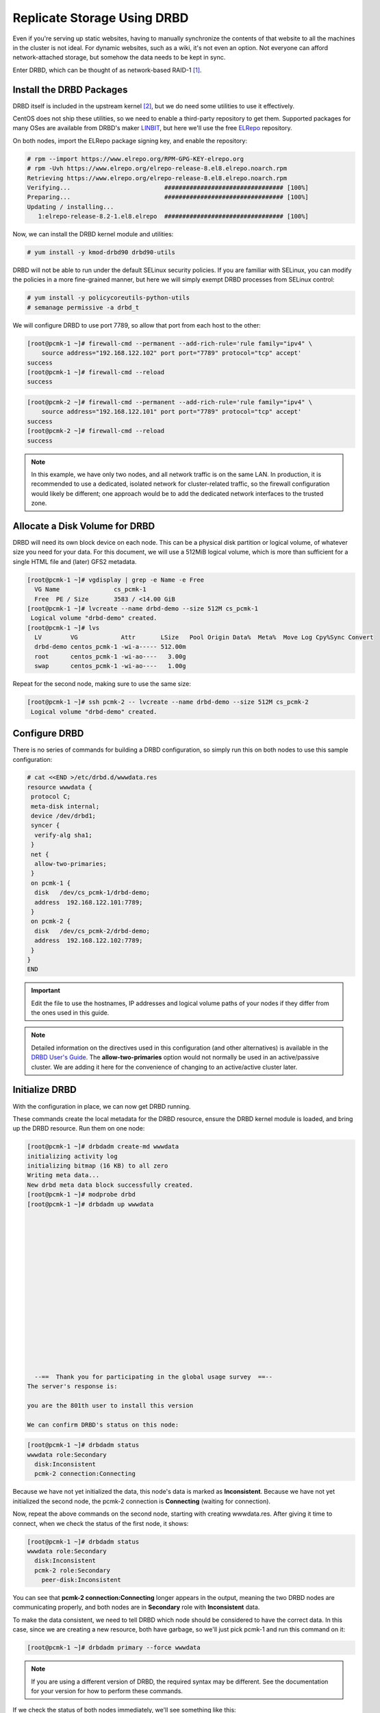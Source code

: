 .. index::
   pair: storage; DRBD

Replicate Storage Using DRBD
----------------------------

Even if you're serving up static websites, having to manually synchronize
the contents of that website to all the machines in the cluster is not
ideal. For dynamic websites, such as a wiki, it's not even an option. Not
everyone can afford network-attached storage, but somehow the data needs
to be kept in sync.

Enter DRBD, which can be thought of as network-based RAID-1 [#]_.

Install the DRBD Packages
#########################

DRBD itself is included in the upstream kernel [#]_, but we do need some
utilities to use it effectively.

CentOS does not ship these utilities, so we need to enable a third-party
repository to get them. Supported packages for many OSes are available from
DRBD's maker `LINBIT <http://www.linbit.com/>`_, but here we'll use the free
`ELRepo <http://elrepo.org/>`_ repository.

On both nodes, import the ELRepo package signing key, and enable the
repository:

.. code-block:: none

    # rpm --import https://www.elrepo.org/RPM-GPG-KEY-elrepo.org
    # rpm -Uvh https://www.elrepo.org/elrepo-release-8.el8.elrepo.noarch.rpm
    Retrieving https://www.elrepo.org/elrepo-release-8.el8.elrepo.noarch.rpm
    Verifying...                          ################################# [100%]
    Preparing...                          ################################# [100%]
    Updating / installing...
       1:elrepo-release-8.2-1.el8.elrepo  ################################# [100%]

Now, we can install the DRBD kernel module and utilities:

.. code-block:: none

    # yum install -y kmod-drbd90 drbd90-utils

DRBD will not be able to run under the default SELinux security policies.
If you are familiar with SELinux, you can modify the policies in a more
fine-grained manner, but here we will simply exempt DRBD processes from SELinux
control:

.. code-block:: none

    # yum install -y policycoreutils-python-utils
    # semanage permissive -a drbd_t

We will configure DRBD to use port 7789, so allow that port from each host to
the other:

.. code-block:: none

    [root@pcmk-1 ~]# firewall-cmd --permanent --add-rich-rule='rule family="ipv4" \
        source address="192.168.122.102" port port="7789" protocol="tcp" accept'
    success
    [root@pcmk-1 ~]# firewall-cmd --reload
    success

.. code-block:: none

    [root@pcmk-2 ~]# firewall-cmd --permanent --add-rich-rule='rule family="ipv4" \
        source address="192.168.122.101" port port="7789" protocol="tcp" accept'
    success
    [root@pcmk-2 ~]# firewall-cmd --reload
    success

.. NOTE::

    In this example, we have only two nodes, and all network traffic is on the same LAN.
    In production, it is recommended to use a dedicated, isolated network for cluster-related traffic,
    so the firewall configuration would likely be different; one approach would be to
    add the dedicated network interfaces to the trusted zone.

Allocate a Disk Volume for DRBD
###############################

DRBD will need its own block device on each node. This can be
a physical disk partition or logical volume, of whatever size
you need for your data. For this document, we will use a 512MiB logical volume,
which is more than sufficient for a single HTML file and (later) GFS2 metadata.

.. code-block:: none

    [root@pcmk-1 ~]# vgdisplay | grep -e Name -e Free
      VG Name               cs_pcmk-1
      Free  PE / Size       3583 / <14.00 GiB
    [root@pcmk-1 ~]# lvcreate --name drbd-demo --size 512M cs_pcmk-1
     Logical volume "drbd-demo" created.
    [root@pcmk-1 ~]# lvs
      LV        VG            Attr       LSize   Pool Origin Data%  Meta%  Move Log Cpy%Sync Convert
      drbd-demo centos_pcmk-1 -wi-a----- 512.00m
      root      centos_pcmk-1 -wi-ao----   3.00g
      swap      centos_pcmk-1 -wi-ao----   1.00g

Repeat for the second node, making sure to use the same size:

.. code-block:: none

    [root@pcmk-1 ~]# ssh pcmk-2 -- lvcreate --name drbd-demo --size 512M cs_pcmk-2
     Logical volume "drbd-demo" created.

Configure DRBD
##############

There is no series of commands for building a DRBD configuration, so simply
run this on both nodes to use this sample configuration:

.. code-block:: none

    # cat <<END >/etc/drbd.d/wwwdata.res
    resource wwwdata {
     protocol C;
     meta-disk internal;
     device /dev/drbd1;
     syncer {
      verify-alg sha1;
     }
     net {
      allow-two-primaries;
     }
     on pcmk-1 {
      disk   /dev/cs_pcmk-1/drbd-demo;
      address  192.168.122.101:7789;
     }
     on pcmk-2 {
      disk   /dev/cs_pcmk-2/drbd-demo;
      address  192.168.122.102:7789;
     }
    }
    END

.. IMPORTANT::

    Edit the file to use the hostnames, IP addresses and logical volume paths
    of your nodes if they differ from the ones used in this guide.

.. NOTE::

    Detailed information on the directives used in this configuration (and
    other alternatives) is available in the
    `DRBD User's Guide <https://docs.linbit.com/docs/users-guide-8.4/#ch-configure>`_.
    The **allow-two-primaries** option would not normally be used in
    an active/passive cluster. We are adding it here for the convenience
    of changing to an active/active cluster later.

Initialize DRBD
###############

With the configuration in place, we can now get DRBD running.

These commands create the local metadata for the DRBD resource,
ensure the DRBD kernel module is loaded, and bring up the DRBD resource.
Run them on one node:

.. code-block:: none

    [root@pcmk-1 ~]# drbdadm create-md wwwdata
    initializing activity log
    initializing bitmap (16 KB) to all zero
    Writing meta data...
    New drbd meta data block successfully created.
    [root@pcmk-1 ~]# modprobe drbd
    [root@pcmk-1 ~]# drbdadm up wwwdata
    
    
    
    
    
    
    
    
    
    
    
    
    
    
    
    
    
      --==  Thank you for participating in the global usage survey  ==--
    The server's response is:
    
    you are the 801th user to install this version
    
    We can confirm DRBD's status on this node:
    
.. code-block:: none

    [root@pcmk-1 ~]# drbdadm status
    wwwdata role:Secondary
      disk:Inconsistent
      pcmk-2 connection:Connecting

Because we have not yet initialized the data, this node's data
is marked as **Inconsistent**. Because we have not yet initialized
the second node, the pcmk-2 connection is **Connecting** (waiting for connection).

Now, repeat the above commands on the second node, starting with creating
wwwdata.res. After giving it time to connect, when we check the status of the first
node, it shows:

.. code-block:: none

    [root@pcmk-1 ~]# drbdadm status
    wwwdata role:Secondary
      disk:Inconsistent
      pcmk-2 role:Secondary
        peer-disk:Inconsistent

You can see that **pcmk-2 connection:Connecting** longer appears in the
output, meaning the two DRBD nodes are communicating properly, and both
nodes are in **Secondary** role with **Inconsistent** data.

To make the data consistent, we need to tell DRBD which node should be
considered to have the correct data. In this case, since we are creating
a new resource, both have garbage, so we'll just pick pcmk-1
and run this command on it:

.. code-block:: none

    [root@pcmk-1 ~]# drbdadm primary --force wwwdata

.. NOTE::

    If you are using a different version of DRBD, the required syntax may be different.
    See the documentation for your version for how to perform these commands.

If we check the status of both nodes immediately, we'll see something like this:

.. code-block:: none

    [root@pcmk-1 ~]# drbdadm status
    wwwdata role:Primary
      disk:UpToDate
      pcmk-1 role:Secondary
        peer-disk:UpToDate
    [root@pcmk-2 ~]# drbdadm status
    wwwdata role:Secondary
      disk:UpToDate
      pcmk-1 role:Primary
        peer-disk:Inconsistent

We can see that the first node has the **Primary** role, its partner node has
the **Secondary** role, the first node's data is now considered **UpToDate**,
the partner node's data is still **Inconsistent**.

After a while, the sync should finish, and you'll see something like:

.. code-block:: none

    [root@pcmk-1 ~]# drbdadm status
    wwwdata role:Primary
      disk:UpToDate
      pcmk-1 role:Secondary
        peer-disk:UpToDate
    [root@pcmk-2 ~]# drbdadm status
    wwwdata role:Secondary
      disk:UpToDate
      pcmk-1 role:Primary
        peer-disk:UpToDate

Both sets of data are now **UpToDate**, and we can proceed to creating
and populating a filesystem for our WebSite resource's documents.

Populate the DRBD Disk
######################

On the node with the primary role (pcmk-1 in this example),
create a filesystem on the DRBD device:

.. code-block:: none

    [root@pcmk-1 ~]# mkfs.xfs /dev/drbd1
    meta-data=/dev/drbd1             isize=512    agcount=4, agsize=32765 blks
             =                       sectsz=512   attr=2, projid32bit=1
             =                       crc=1        finobt=1, sparse=1, rmapbt=0
             =                       reflink=1
    data     =                       bsize=4096   blocks=131059, imaxpct=25
             =                       sunit=0      swidth=0 blks
    naming   =version 2              bsize=4096   ascii-ci=0, ftype=1
    log      =internal log           bsize=4096   blocks=1368, version=2
             =                       sectsz=512   sunit=0 blks, lazy-count=1
    realtime =none                   extsz=4096   blocks=0, rtextents=0
    Discarding blocks...Done.

.. NOTE::

    In this example, we create an xfs filesystem with no special options.
    In a production environment, you should choose a filesystem type and
    options that are suitable for your application.

Mount the newly created filesystem, populate it with our web document,
give it the same SELinux policy as the web document root,
then unmount it (the cluster will handle mounting and unmounting it later):

.. code-block:: none

    [root@pcmk-1 ~]# mount /dev/drbd1 /mnt
    [root@pcmk-1 ~]# cat <<-END >/mnt/index.html
     <html>
      <body>My Test Site - DRBD</body>
     </html>
    END
    [root@pcmk-1 ~]# chcon -R --reference=/var/www/html /mnt
    [root@pcmk-1 ~]# umount /dev/drbd1

Configure the Cluster for the DRBD device
#########################################

One handy feature ``pcs`` has is the ability to queue up several changes
into a file and commit those changes all at once. To do this, start by
populating the file with the current raw XML config from the CIB.

.. code-block:: none

    [root@pcmk-1 ~]# pcs cluster cib drbd_cfg

Using pcs's ``-f`` option, make changes to the configuration saved
in the ``drbd_cfg`` file. These changes will not be seen by the cluster until
the ``drbd_cfg`` file is pushed into the live cluster's CIB later.

Here, we create a cluster resource for the DRBD device, and an additional *clone*
resource to allow the resource to run on both nodes at the same time.

.. code-block:: none

    [root@pcmk-1 ~]# pcs -f drbd_cfg resource create WebData ocf:linbit:drbd \
             drbd_resource=wwwdata op monitor interval=60s
    [root@pcmk-1 ~]# pcs -f drbd_cfg resource promotable WebData \
         promoted-max=1 promoted-node-max=1 clone-max=2 clone-node-max=1 \
         notify=true
    [root@pcmk-1 ~]# pcs resource status
     * ClusterIP	(ocf::heartbeat:IPaddr2):	Started pcmk-1
     * WebSite	(ocf::heartbeat:apache):		Started pcmk-1
    [root@pcmk-1 ~]# pcs resource config
     Resource: ClusterIP (class=ocf provider=heartbeat type=IPaddr2)
      Attributes: cidr_netmask=24 ip=192.168.122.120
      Operations: monitor interval=30s (ClusterIP-monitor-interval-30s)
                  start interval=0s timeout=20s (ClusterIP-start-interval-0s)
                  stop interval=0s timeout=20s (ClusterIP-stop-interval-0s)
     Resource: WebSite (class=ocf provider=heartbeat type=apache)
      Attributes: configfile=/etc/httpd/conf/httpd.conf statusurl=http://localhost/server-status
      Operations: monitor interval=1min (WebSite-monitor-interval-1min)
                  start interval=0s timeout=40s (WebSite-start-interval-0s)
                  stop interval=0s timeout=60s (WebSite-stop-interval-0s)

After you are satisfied with all the changes, you can commit
them all at once by pushing the drbd_cfg file into the live CIB.

.. code-block:: none

    [root@pcmk-1 ~]# pcs cluster cib-push drbd_cfg --config
    CIB updated

Let's see what the cluster did with the new configuration:

.. code-block:: none

    [root@pcmk-1 ~]# pcs status
    Cluster name: mycluster
    Cluster Summary:
      * Stack: corosync
      * Current DC: pcmk-1 (version 2.0.5-4.el8-ba59be7122) - partition with quorum
      * Last updated: Wed Feb  3 09:04:23 2021
      * Last change:  Wed Feb  3 09:04:18 2021 by root via cibadmin on pcmk-1
      * 2 nodes configured
      * 4 resource instances configured
    
    Node List:
      * Online: [ pcmk-1 pcmk-2 ]
    
    Full List of Resources:
      * ClusterIP	(ocf::heartbeat:IPaddr2):	 Started pcmk-1
      * WebSite	(ocf::heartbeat:apache):	 Started pcmk-1
      * Clone Set: WebData-clone [WebData] (promotable):
        * Masters: [ pcmk-1 ]
        * Slaves: [ pcmk-2 ]
    
    Daemon Status:
      corosync: active/disabled
      pacemaker: active/disabled
      pcsd: active/enabled

We can see that **WebData-clone** (our DRBD device) is running as master (DRBD's
primary role) on **pcmk-1** and slave (DRBD's secondary role) on **pcmk-2**.

.. IMPORTANT::

    The resource agent should load the DRBD module when needed if it's not already
    loaded. If that does not happen, configure your operating system to load the
    module at boot time. For |CFS_DISTRO| |CFS_DISTRO_VER|, you would run this on both
    nodes:

    .. code-block:: none

        # echo drbd >/etc/modules-load.d/drbd.conf

Configure the Cluster for the Filesystem
########################################

Now that we have a working DRBD device, we need to mount its filesystem.

In addition to defining the filesystem, we also need to
tell the cluster where it can be located (only on the DRBD Primary)
and when it is allowed to start (after the Primary was promoted).

We are going to take a shortcut when creating the resource this time.
Instead of explicitly saying we want the **ocf:heartbeat:Filesystem** script, we
are only going to ask for **Filesystem**. We can do this because we know there is only
one resource script named **Filesystem** available to pacemaker, and that pcs is smart
enough to fill in the **ocf:heartbeat:** portion for us correctly in the configuration.
If there were multiple **Filesystem** scripts from different OCF providers, we would need
to specify the exact one we wanted.

Once again, we will queue our changes to a file and then push the
new configuration to the cluster as the final step.

.. code-block:: none

    [root@pcmk-1 ~]# pcs cluster cib fs_cfg
    [root@pcmk-1 ~]# pcs -f fs_cfg resource create WebFS Filesystem \
        device="/dev/drbd1" directory="/var/www/html" fstype="xfs"
    Assumed agent name 'ocf:heartbeat:Filesystem' (deduced from 'Filesystem')
    [root@pcmk-1 ~]# pcs -f fs_cfg constraint colocation add \
        WebFS with WebData-clone INFINITY with-rsc-role=Master
    [root@pcmk-1 ~]# pcs -f fs_cfg constraint order \
        promote WebData-clone then start WebFS
    Adding WebData-clone WebFS (kind: Mandatory) (Options: first-action=promote then-action=start)

We also need to tell the cluster that Apache needs to run on the same
machine as the filesystem and that it must be active before Apache can
start.

.. code-block:: none

    [root@pcmk-1 ~]# pcs -f fs_cfg constraint colocation add WebSite with WebFS INFINITY
    [root@pcmk-1 ~]# pcs -f fs_cfg constraint order WebFS then WebSite
    Adding WebFS WebSite (kind: Mandatory) (Options: first-action=start then-action=start)

Review the updated configuration.

.. code-block:: none

    [root@pcmk-1 ~]# pcs -f fs_cfg constraint
    Location Constraints:
      Resource: WebSite
        Enabled on:
          Node: pcmk-1 (score:50)
    Ordering Constraints:
      start ClusterIP then start WebSite (kind:Mandatory)
      promote WebData-clone then start WebFS (kind:Mandatory)
      start WebFS then start WebSite (kind:Mandatory)
    Colocation Constraints:
      WebSite with ClusterIP (score:INFINITY)
      WebFS with WebData-clone (score:INFINITY) (with-rsc-role:Master)
      WebSite with WebFS (score:INFINITY)
    Ticket Constraints:
    [root@pcmk-1 ~]# pcs resource status
      * ClusterIP	(ocf::heartbeat:IPaddr2):	 Started pcmk-1
      * WebSite	(ocf::heartbeat:apache):	 Started pcmk-1
      * Clone Set: WebData-clone [WebData] (promotable):
        * Masters: [ pcmk-1 ]
        * Slaves: [ pcmk-2 ]
    [root@pcmk-1 ~]# pcs resource config
     Resource: ClusterIP (class=ocf provider=heartbeat type=IPaddr2)
      Attributes: cidr_netmask=24 ip=192.168.122.120
      Operations: monitor interval=30s (ClusterIP-monitor-interval-30s)
                  start interval=0s timeout=20s (ClusterIP-start-interval-0s)
                  stop interval=0s timeout=20s (ClusterIP-stop-interval-0s)
     Resource: WebSite (class=ocf provider=heartbeat type=apache)
      Attributes: configfile=/etc/httpd/conf/httpd.conf statusurl=http://localhost/server-status
      Operations: monitor interval=1min (WebSite-monitor-interval-1min)
                  start interval=0s timeout=40s (WebSite-start-interval-0s)
                  stop interval=0s timeout=60s (WebSite-stop-interval-0s)
     Clone: WebData-clone
      Meta Attrs: clone-max=2 clone-node-max=1 notify=true promotable=true promoted-max=1 promoted-node-max=1
      Resource: WebData (class=ocf provider=linbit type=drbd)
       Attributes: drbd_resource=wwwdata
       Operations: demote interval=0s timeout=90 (WebData-demote-interval-0s)
                   monitor interval=60s (WebData-monitor-interval-60s)
                   notify interval=0s timeout=90 (WebData-notify-interval-0s)
                   promote interval=0s timeout=90 (WebData-promote-interval-0s)
                   reload interval=0s timeout=30 (WebData-reload-interval-0s)
                   start interval=0s timeout=240 (WebData-start-interval-0s)
                   stop interval=0s timeout=100 (WebData-stop-interval-0s)

After reviewing the new configuration, upload it and watch the
cluster put it into effect.

.. code-block:: none

    [root@pcmk-1 ~]# pcs cluster cib-push fs_cfg --config
    CIB updated
    [root@pcmk-1 ~]# pcs status
    Cluster name: mycluster
    Cluster Summary:
      * Stack: corosync
      * Current DC: pcmk-1 (version 2.0.5-4.el8-ba59be7122) - partition with quorum
      * Last updated: Wed Feb  3 09:17:24 2021
      * Last change:  Wed Feb  3 09:17:19 2021 by root via cibadmin on pcmk-1
      * 2 nodes configured
      * 5 resource instances configured
    
    Node List:
      * Online: [ pcmk-1 pcmk-2 ]
    
    Full List of Resources:
      * ClusterIP	(ocf::heartbeat:IPaddr2):	 Started pcmk-1
      * WebSite	(ocf::heartbeat:apache):	 Started pcmk-1
      * Clone Set: WebData-clone [WebData] (promotable):
        * Masters: [ pcmk-1 ]
        * Slaves: [ pcmk-2 ]
      * WebFS	(ocf::heartbeat:Filesystem):	 Started pcmk-1
    
    Daemon Status:
      corosync: active/disabled
      pacemaker: active/disabled
      pcsd: active/enabled

Test Cluster Failover
#####################

Previously, we used ``pcs cluster stop pcmk-1`` to stop all cluster
services on **pcmk-1**, failing over the cluster resources, but there is another
way to safely simulate node failure.

We can put the node into *standby mode*. Nodes in this state continue to
run corosync and pacemaker but are not allowed to run resources. Any resources
found active there will be moved elsewhere. This feature can be particularly
useful when performing system administration tasks such as updating packages
used by cluster resources.

Put the active node into standby mode, and observe the cluster move all
the resources to the other node. The node's status will change to indicate that
it can no longer host resources, and eventually all the resources will move.

.. code-block:: none

    [root@pcmk-1 ~]# pcs node standby pcmk-1
    [root@pcmk-1 ~]# pcs status
    Cluster name: mycluster
    Cluster Summary:
      * Stack: corosync
      * Current DC: pcmk-1 (version 2.0.5-4.el8-ba59be7122) - partition with quorum
      * Last updated: Wed Feb  3 09:18:45 2021
      * Last change:  Wed Feb  3 09:18:35 2021 by root via cibadmin on pcmk-1
      * 2 nodes configured
      * 5 resource instances configured
    
    Node List:
      * Node pcmk-1: standby
      * Online: [ pcmk-2 ]
    
    Full List of Resources:
      * ClusterIP	(ocf::heartbeat:IPaddr2):	 Started pcmk-2
      * WebSite	(ocf::heartbeat:apache):	 Started pcmk-2
      * Clone Set: WebData-clone [WebData] (promotable):
        * Masters: [ pcmk-2 ]
        * Stopped: [ pcmk-1 ]
      * WebFS	(ocf::heartbeat:Filesystem):	 Started pcmk-2
    
    Daemon Status:
      corosync: active/disabled
      pacemaker: active/disabled
      pcsd: active/enabled

Once we've done everything we needed to on pcmk-1 (in this case nothing,
we just wanted to see the resources move), we can allow the node to be a
full cluster member again.

.. code-block:: none

    [root@pcmk-1 ~]# pcs node unstandby pcmk-1
    [root@pcmk-1 ~]# pcs status
    Cluster name: mycluster
    Cluster Summary:
      * Stack: corosync
      * Current DC: pcmk-1 (version 2.0.5-4.el8-ba59be7122) - partition with quorum
      * Last updated: Wed Feb  3 09:19:47 2021
      * Last change:  Wed Feb  3 09:19:29 2021 by root via cibadmin on pcmk-1
      * 2 nodes configured
      * 5 resource instances configured
    
    Node List:
      * Online: [ pcmk-1 pcmk-2 ]
    
    Full List of Resources:
      * ClusterIP	(ocf::heartbeat:IPaddr2):	 Started pcmk-1
      * WebSite	(ocf::heartbeat:apache):	 Started pcmk-1
      * Clone Set: WebData-clone [WebData] (promotable):
        * Masters: [ pcmk-1 ]
        * Slaves: [ pcmk-2 ]
      * WebFS	(ocf::heartbeat:Filesystem):	 Started pcmk-1
    
    Daemon Status:
      corosync: active/disabled
      pacemaker: active/disabled
      pcsd: active/enabled

Notice that **pcmk-1** is back to the **Online** state, and that the cluster resources
stay where they are due to our resource stickiness settings configured earlier.

.. [#] See http://www.drbd.org for details.

.. [#] Since version 2.6.33
